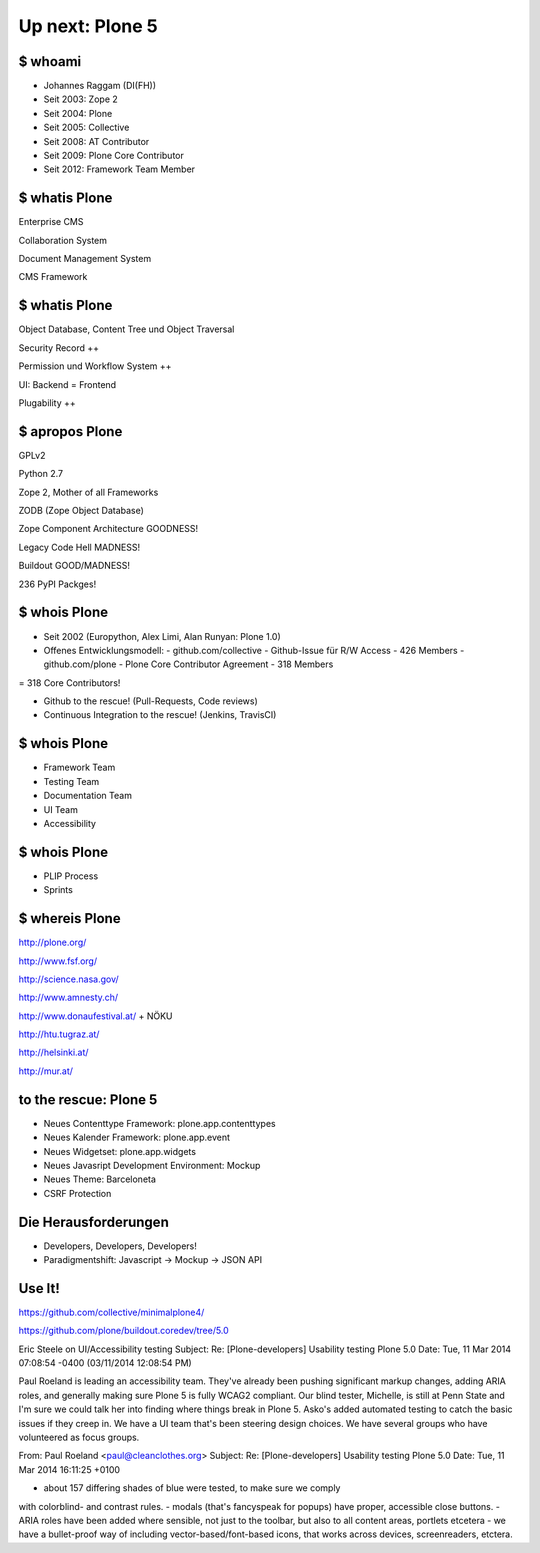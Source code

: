 
Up next: Plone 5
================

$ whoami
--------

* Johannes Raggam (DI(FH))

* Seit 2003: Zope 2

* Seit 2004: Plone

* Seit 2005: Collective

* Seit 2008: AT Contributor

* Seit 2009: Plone Core Contributor

* Seit 2012: Framework Team Member


$ whatis Plone
--------------

Enterprise CMS

Collaboration System

Document Management System

CMS Framework


$ whatis Plone
--------------

Object Database, Content Tree und Object Traversal

Security Record ++

Permission und Workflow System ++

UI: Backend = Frontend

Plugability ++


$ apropos Plone
---------------

GPLv2

Python 2.7

Zope 2, Mother of all Frameworks

ZODB (Zope Object Database)

Zope Component Architecture GOODNESS!

Legacy Code Hell MADNESS!

Buildout GOOD/MADNESS!

236 PyPI Packges!


$ whois Plone
-------------

* Seit 2002 (Europython, Alex Limi, Alan Runyan: Plone 1.0)

* Offenes Entwicklungsmodell:
  - github.com/collective - Github-Issue für R/W Access - 426 Members
  - github.com/plone - Plone Core Contributor Agreement - 318 Members

= 318 Core Contributors!

* Github to the rescue! (Pull-Requests, Code reviews)

* Continuous Integration to the rescue! (Jenkins, TravisCI)


$ whois Plone
-------------

* Framework Team

* Testing Team

* Documentation Team

* UI Team

* Accessibility


$ whois Plone
-------------

* PLIP Process

* Sprints


$ whereis Plone
---------------

http://plone.org/

http://www.fsf.org/

http://science.nasa.gov/

http://www.amnesty.ch/

http://www.donaufestival.at/ + NÖKU

http://htu.tugraz.at/

http://helsinki.at/

http://mur.at/



to the rescue: Plone 5
----------------------

* Neues Contenttype Framework: plone.app.contenttypes

* Neues Kalender Framework: plone.app.event

* Neues Widgetset: plone.app.widgets

* Neues Javasript Development Environment: Mockup

* Neues Theme: Barceloneta

* CSRF Protection





Die Herausforderungen
----------------------

* Developers, Developers, Developers!

* Paradigmentshift: Javascript
  -> Mockup
  -> JSON API


Use It!
--------

https://github.com/collective/minimalplone4/

https://github.com/plone/buildout.coredev/tree/5.0














Eric Steele on UI/Accessibility testing
Subject:	Re: [Plone-developers] Usability testing Plone 5.0
Date:	Tue, 11 Mar 2014 07:08:54 -0400 (03/11/2014 12:08:54 PM)

Paul Roeland is leading an accessibility team. They've already been pushing
significant markup changes, adding ARIA roles, and generally making sure Plone
5 is fully WCAG2 compliant. Our blind tester, Michelle, is still at Penn State
and I'm sure we could talk her into finding where things break in Plone 5.
Asko's added automated testing to catch the basic issues if they creep in. We
have a UI team that's been steering design choices. We have several groups who
have volunteered as focus groups.


From:	Paul Roeland <paul@cleanclothes.org>
Subject:	Re: [Plone-developers] Usability testing Plone 5.0
Date:	Tue, 11 Mar 2014 16:11:25 +0100

- about 157 differing shades of blue were tested, to make sure we comply
with colorblind- and contrast rules.
- modals (that's fancyspeak for popups) have proper, accessible close
buttons.
- ARIA roles have been added where sensible, not just to the toolbar,
but also to all content areas, portlets etcetera
- we have a bullet-proof way of including vector-based/font-based icons,
that works across devices, screenreaders, etctera.
